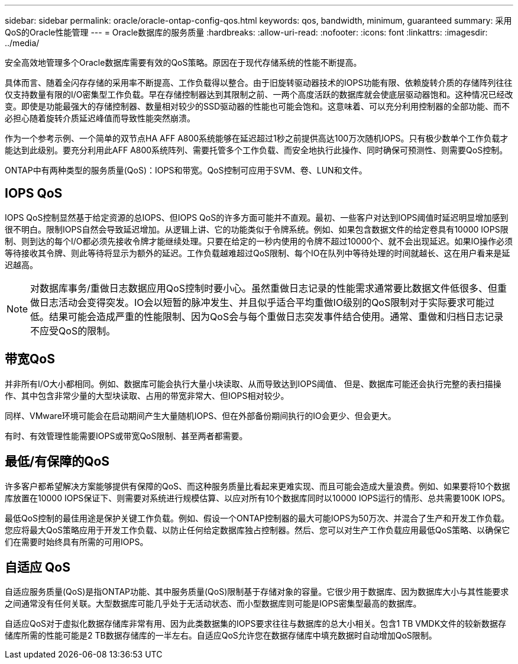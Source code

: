---
sidebar: sidebar 
permalink: oracle/oracle-ontap-config-qos.html 
keywords: qos, bandwidth, minimum, guaranteed 
summary: 采用QoS的Oracle性能管理 
---
= Oracle数据库的服务质量
:hardbreaks:
:allow-uri-read: 
:nofooter: 
:icons: font
:linkattrs: 
:imagesdir: ../media/


[role="lead"]
安全高效地管理多个Oracle数据库需要有效的QoS策略。原因在于现代存储系统的性能不断提高。

具体而言、随着全闪存存储的采用率不断提高、工作负载得以整合。由于旧旋转驱动器技术的IOPS功能有限、依赖旋转介质的存储阵列往往仅支持数量有限的I/O密集型工作负载。早在存储控制器达到其限制之前、一两个高度活跃的数据库就会使底层驱动器饱和。这种情况已经改变。即使是功能最强大的存储控制器、数量相对较少的SSD驱动器的性能也可能会饱和。这意味着、可以充分利用控制器的全部功能、而不必担心随着旋转介质延迟峰值而导致性能突然崩溃。

作为一个参考示例、一个简单的双节点HA AFF A800系统能够在延迟超过1秒之前提供高达100万次随机IOPS。只有极少数单个工作负载才能达到此级别。要充分利用此AFF A800系统阵列、需要托管多个工作负载、而安全地执行此操作、同时确保可预测性、则需要QoS控制。

ONTAP中有两种类型的服务质量(QoS)：IOPS和带宽。QoS控制可应用于SVM、卷、LUN和文件。



== IOPS QoS

IOPS QoS控制显然基于给定资源的总IOPS、但IOPS QoS的许多方面可能并不直观。最初、一些客户对达到IOPS阈值时延迟明显增加感到很不明白。限制IOPS自然会导致延迟增加。从逻辑上讲、它的功能类似于令牌系统。例如、如果包含数据文件的给定卷具有10000 IOPS限制、则到达的每个I/O都必须先接收令牌才能继续处理。只要在给定的一秒内使用的令牌不超过10000个、就不会出现延迟。如果IO操作必须等待接收其令牌、则此等待将显示为额外的延迟。工作负载越难超过QoS限制、每个IO在队列中等待处理的时间就越长、这在用户看来是延迟越高。


NOTE: 对数据库事务/重做日志数据应用QoS控制时要小心。虽然重做日志记录的性能需求通常要比数据文件低很多、但重做日志活动会变得突发。IO会以短暂的脉冲发生、并且似乎适合平均重做IO级别的QoS限制对于实际要求可能过低。结果可能会造成严重的性能限制、因为QoS会与每个重做日志突发事件结合使用。通常、重做和归档日志记录不应受QoS的限制。



== 带宽QoS

并非所有I/O大小都相同。例如、数据库可能会执行大量小块读取、从而导致达到IOPS阈值、 但是、数据库可能还会执行完整的表扫描操作、其中包含非常少量的大型块读取、占用的带宽非常大、但IOPS相对较少。

同样、VMware环境可能会在启动期间产生大量随机IOPS、但在外部备份期间执行的IO会更少、但会更大。

有时、有效管理性能需要IOPS或带宽QoS限制、甚至两者都需要。



== 最低/有保障的QoS

许多客户都希望解决方案能够提供有保障的QoS、而这种服务质量比看起来更难实现、而且可能会造成大量浪费。例如、如果要将10个数据库放置在10000 IOPS保证下、则需要对系统进行规模估算、以应对所有10个数据库同时以10000 IOPS运行的情形、总共需要100K IOPS。

最低QoS控制的最佳用途是保护关键工作负载。例如、假设一个ONTAP控制器的最大可能IOPS为50万次、并混合了生产和开发工作负载。您应将最大QoS策略应用于开发工作负载、以防止任何给定数据库独占控制器。然后、您可以对生产工作负载应用最低QoS策略、以确保它们在需要时始终具有所需的可用IOPS。



== 自适应 QoS

自适应服务质量(QoS)是指ONTAP功能、其中服务质量(QoS)限制基于存储对象的容量。它很少用于数据库、因为数据库大小与其性能要求之间通常没有任何关联。大型数据库可能几乎处于无活动状态、而小型数据库则可能是IOPS密集型最高的数据库。

自适应QoS对于虚拟化数据存储库非常有用、因为此类数据集的IOPS要求往往与数据库的总大小相关。包含1 TB VMDK文件的较新数据存储库所需的性能可能是2 TB数据存储库的一半左右。自适应QoS允许您在数据存储库中填充数据时自动增加QoS限制。
